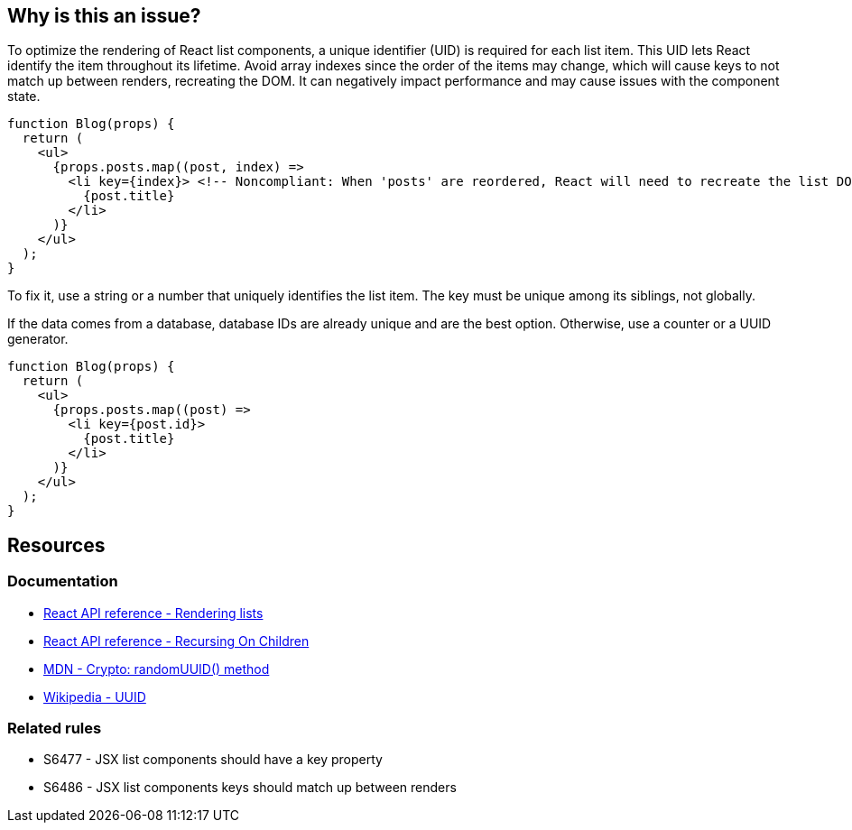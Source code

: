 == Why is this an issue?

To optimize the rendering of React list components, a unique identifier (UID) is required for each list item. This UID lets React identify the item throughout its lifetime. Avoid array indexes since the order of the items may change, which will cause keys to not match up between renders, recreating the DOM. It can negatively impact performance and may cause issues with the component state.

[source,javascript,diff-id=1,diff-type=noncompliant]
----
function Blog(props) {
  return (
    <ul>
      {props.posts.map((post, index) =>
        <li key={index}> <!-- Noncompliant: When 'posts' are reordered, React will need to recreate the list DOM -->
          {post.title}
        </li>
      )}
    </ul>
  );
}
----

To fix it, use a string or a number that uniquely identifies the list item. The key must be unique among its siblings, not globally.

If the data comes from a database, database IDs are already unique and are the best option. Otherwise, use a counter or a UUID generator.

[source,javascript,diff-id=1,diff-type=compliant]
----
function Blog(props) {
  return (
    <ul>
      {props.posts.map((post) =>
        <li key={post.id}>
          {post.title}
        </li>
      )}
    </ul>
  );
}
----

== Resources

=== Documentation

* https://react.dev/learn/rendering-lists#rules-of-keys[React API reference - Rendering lists]
* https://reactjs.org/docs/reconciliation.html#recursing-on-children[React API reference - Recursing On Children]
* https://developer.mozilla.org/en-US/docs/Web/API/Crypto/randomUUID[MDN - Crypto: randomUUID() method]
* https://en.wikipedia.org/wiki/Universally_unique_identifier[Wikipedia - UUID]

=== Related rules

* S6477 - JSX list components should have a key property
* S6486 - JSX list components keys should match up between renders
